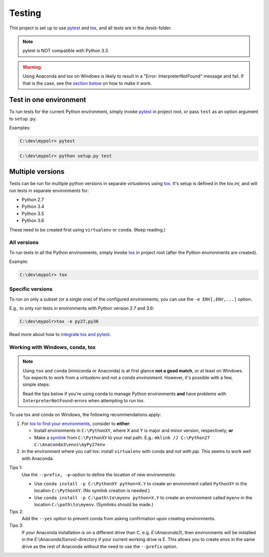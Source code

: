 *********
Testing
*********
.. _pytest: https://docs.pytest.org
.. _tox: https://tox.readthedocs.io
.. _tox_pytest: https://tox.readthedocs.io/en/latest/example/pytest.html
.. _tox_conda: https://fizzylogic.nl/2017/11/01/how-to-setup-tox-on-windows-with-anaconda/
.. _symlink: https://www.howtogeek.com/howto/16226/complete-guide-to-symbolic-links-symlinks-on-windows-or-linux/

This project is set up to use pytest_ and tox_, and all tests are in the */tests*-folder.

.. note:: pytest is NOT compatible with Python 3.3.

.. warning:: Using Anaconda and tox on Windows is likely to result in a "Error: InterpreterNotFound" message and fail.
             If that is the case, see the `section below <fix_conda_tox_>`_ on how to make it work.


Test in one environment
=======================

To run tests for the current Python environment, simply invoke pytest_ in project root,
or pass ``test`` as an option argument to ``setup.py``.

Examples:

.. code-block:: none

    C:\dev\mypolr> pytest

.. code-block:: none

    C:\dev\mypolr> python setup.py test


Multiple versions
=================

Tests can be run for multiple python versions in separate *virtualenv*\ s using tox_.
It's setup is defined in the *tox.ini*, and will run tests in separate environments for:

- Python 2.7
- Python 3.4
- Python 3.5
- Python 3.6

These need to be created first using ``virtualenv`` or ``conda``. (Keep reading.)

All versions
------------

To run tests in all the Python environments, simply invoke tox_ in project root
(after the Python environments are created).

Example:

.. code-block:: none

    C:\dev\mypolr> tox

Specific versions
-----------------

To run on only a subset (or a single one) of the configured environments, you can use the ``-e ENV[,ENV,...]`` option.

E.g., to only run tests in environments with Python version 2.7 and 3.6:

.. code-block:: none

    C:\dev\mypolr>tox -e py27,py36

Read more about how to `integrate tox and pytest <tox_pytest_>`_.

.. _fix_conda_tox:

Working with Windows, conda, tox
--------------------------------

.. note::

    Using ``tox`` and ``conda`` (miniconda or Anaconda) is at first glance **not a good match**,
    or at least on Windows.
    Tox expects to work from a *virtualenv* and not a *conda environment*.
    However, it's possible with a few, simple steps:

    Read the tips below
    if you're using conda to manage Python environments **and**
    have problems with ``InterpreterNotFound``\ -errors when attempting to run tox.

To use tox and conda on Windows, the following recommendations apply:

#. For `tox to find your environments <tox_conda_>`_, consider to **either**:

   - Install environments in ``C:\PythonXY``, where X and Y is major and minor version, respectively; **or**
   - Make a symlink_ from ``C:\PythonXY`` to your real path.
     E.g.: ``mklink /J C:\Python27 C:\Anaconda3\envs\myPy27env``

#. In the environment where you call tox:
   install ``virtualenv`` with conda and *not with pip*.
   This seems to work well with Anaconda.

Tips 1:
    Use the ``--prefix, -p``-option to define the location of new environments:

    - Use ``conda install -p C:\PythonXY python=X.Y`` to create an environment called ``PythonXY``
      in the location ``C:\PythonXY``. (No symlink creation is needed.)

    - Use ``conda install -p C:\path\to\myenv python=X.Y`` to create an environment called ``myenv``
      in the location ``C:\path\to\myenv``. (Symlinks should be made.)

Tips 2:
    Add the ``--yes`` option to prevent conda from asking confirmation upon creating environments.

Tips 3:
    If your Anaconda installation is on a different drive than C, e.g. *E:\\Anaconda3\\*,
    then environments will be installed in the *E:\\Anaconda3\\envs\\*-directory if your
    current working drive is E.
    This allows you to create envs in the same drive as the rest of Anaconda without the need to use
    the ``--prefix`` option.

